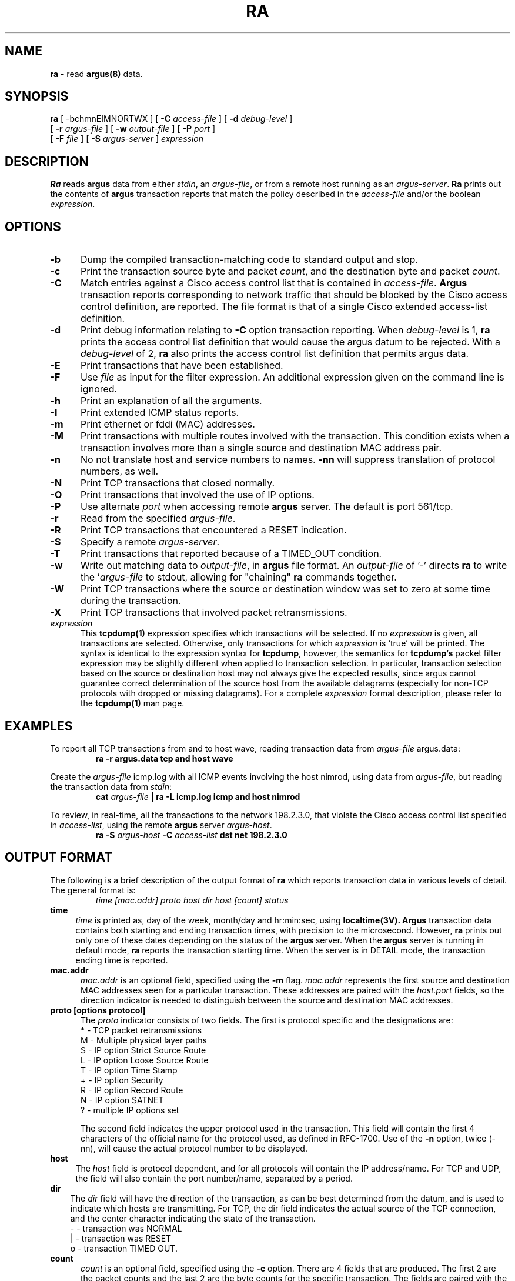 .\" $Header: /tmp_mnt/us/wcb/research/src/argus/argus-1.5/man/man1/RCS/ra.1,v 1.4 1995/05/05 20:37:07 wcb Exp $
.\" All rights reserved.
.\"
.\" Copyright (c) 1993, 1994 Carnegie Mellon University.
.\" All rights reserved.
.\"
.\" Permission to use, copy, modify, and distribute this software and
.\" its documentation for any purpose and without fee is hereby granted, 
.\" provided that the above copyright notice appear in all copies and
.\" that both that copyright notice and this permission notice appear
.\" in supporting documentation, and that the name of CMU not be
.\" used in advertising or publicity pertaining to distribution of the
.\" software without specific, written prior permission.  
.\" 
.\" CMU DISCLAIMS ALL WARRANTIES WITH REGARD TO THIS SOFTWARE, INCLUDING
.\" ALL IMPLIED WARRANTIES OF MERCHANTABILITY AND FITNESS, IN NO EVENT SHALL
.\" CMU BE LIABLE FOR ANY SPECIAL, INDIRECT OR CONSEQUENTIAL DAMAGES OR
.\" ANY DAMAGES WHATSOEVER RESULTING FROM LOSS OF USE, DATA OR PROFITS,
.\" WHETHER IN AN ACTION OF CONTRACT, NEGLIGENCE OR OTHER TORTIOUS ACTION,
.\" ARISING OUT OF OR IN CONNECTION WITH THE USE OR PERFORMANCE OF THIS
.\" SOFTWARE.
.\"
.\"
.\"
.TH RA 1 "27 December 1994"
.SH NAME
\fBra\fP \- read \fBargus(8)\fP data.
.SH SYNOPSIS
.B ra
[ -bchmnEIMNORTWX ]
[
.B \-C
.I access-file
] [
.B \-d
.I debug-level
]
.br
.ti +3
[
.B -r
.I argus-file
] [
.B \-w
.I output-file
] [
.B \-P
.I port
]
.br
.ti +3
[
.B \-F
.I file
] [
.B \-S
.I argus-server
]
.I expression
.SH DESCRIPTION
.IX  "ra command"  ""  "\fLra\fP \(em argus data"
.LP
.B Ra
reads
.BR argus
data from either \fIstdin\fP, an \fIargus-file\fP, or from a
remote host running as an \fIargus-server\fP.
.B Ra
prints out the contents of
.BR argus
transaction reports that match the policy described in the
\fIaccess-file\fP and/or the boolean \fIexpression\fP.
.LP
.SH OPTIONS
.TP 5 5
.B \-b
Dump the compiled transaction-matching code to standard output and stop.
.TP 5 5
.B \-c
Print the transaction source byte and packet \fIcount\fP, and the destination
byte and packet \fIcount\fP.
.TP 5 5
.B \-C
Match entries against a Cisco access control list that is contained
in \fIaccess-file\fP.
.B Argus
transaction reports corresponding to network traffic that should
be blocked by the Cisco access control definition, are reported.
The file format is that of a single Cisco extended access-list definition.
.TP 5 5
.B \-d
Print debug information relating to \fB-C\fP option
transaction reporting.  When \fIdebug-level\fP is 1,
.B ra
prints the access control list definition that would cause the
argus datum to be rejected.  With a \fIdebug-level\fP of 2,
.B ra
also prints the access control list definition that permits
argus data. 
.TP 5 5
.B \-E
Print transactions that have been established.
.TP 5 5
.B \-F
Use \fIfile\fP as input for the filter expression.
An additional expression given on the command line is ignored.
.TP 5 5
.B \-h
Print an explanation of all the arguments. 
.TP 5 5
.B \-I
Print extended ICMP status reports.
.TP 5 5
.B \-m
Print ethernet or fddi (MAC) addresses.
.TP 5 5
.B \-M
Print transactions with multiple routes involved with the transaction.
This condition exists when a transaction involves more than a single
source and destination MAC address pair.
.TP 5 5
.B \-n
No not translate host and service numbers to names. \fB-nn\fP will
suppress translation of protocol numbers, as well.
.TP 5 5
.B \-N
Print TCP transactions that closed normally.
.TP 5 5
.B \-O
Print transactions that involved the use of IP options.
.TP 5 5
.B \-P
Use alternate \fIport\fP when accessing remote
.B argus
server.  The default is port 561/tcp.
.TP 5 5
.B \-r
Read from the specified \fIargus-file\fP.
.TP 5 5
.B \-R
Print TCP transactions that encountered a RESET indication.
.TP 5 5
.B \-S
Specify a remote \fIargus-server\fP. 
.TP 5 5
.B \-T
Print transactions that reported because of a TIMED_OUT condition.
.TP 5 5
.B \-w
Write out matching data to \fIoutput-file\fP, in
.B argus
file format. An \fIoutput-file\fP of '-' directs 
.B ra
to write the '\fIargus-file\fP to stdout, allowing for "chaining"
.B ra
commands together.
.TP 5 5
.B \-W
Print TCP transactions where the source or destination window was
set to zero at some time during the transaction.
.TP 5 5
.B \-X
Print TCP transactions that involved packet retransmissions.
.TP 5 5
.B \fIexpression\fP
This
.B tcpdump(1)
expression specifies which transactions will be selected.
If no \fIexpression\fP is given, all transactions are selected.
Otherwise, only transactions for which
\fIexpression\fP is `true' will be printed.
The syntax is identical to the expression syntax for \fBtcpdump\fP,
however, the semantics for \fBtcpdump's\fP packet filter expression
may be slightly different when applied to transaction selection.
In particular, transaction selection based on the source or
destination host may not always give the expected results,
since argus cannot guarantee correct determination of the
source host from the available datagrams (especially for non-TCP
protocols with dropped or missing datagrams).
For a complete \fIexpression\fP format description, please refer to the
.B tcpdump(1)
man page.
.br
.SH EXAMPLES
.LP
To report all TCP transactions from and to host wave,
reading transaction data from \fIargus-file\fP argus.data:
.RS
.nf
\fBra -r argus.data tcp and host wave\fP
.fi
.RE
.LP
Create the \fIargus-file\fP icmp.log with all ICMP events involving
the host nimrod, using data from \fIargus-file\fP, but reading the
transaction data from \fIstdin\fP:
.RS
.nf
\fBcat \fIargus-file\fP | ra -L icmp.log icmp and host nimrod\fP
.fi
.RE
.LP
To review, in real-time, all the transactions to the network 198.2.3.0,
that violate the Cisco access control list specified in \fIaccess-list\fP,
using the remote 
.B argus
server \fIargus-host\fP.
.RS
.nf
\fBra -S \fIargus-host\fP -C \fIaccess-list\fP dst net 198.2.3.0\fP

.fi
.RE
.br
.SH OUTPUT FORMAT
.LP
The following is a brief description of the output format of
.B ra
which reports transaction data in various levels of detail.
The general format is:
.RE
.RS
.nf
.sp .1
\fI  time  [mac.addr]  proto  host  dir  host  [count] status\fP
.sp .1
.fi
.RE
.TP 4 4
.BI time
\fItime\fP is printed as, day of the week, month/day and hr:min:sec, using
.B localtime(3V).
.B Argus
transaction data contains both starting and ending transaction times,
with precision to the microsecond. However,
.B ra
prints out only one of these dates depending on the status of the
.B argus
server.  When the 
.B argus
server is running in default mode, 
.B ra
reports the transaction starting time.
When the server is in DETAIL mode, the transaction ending time is reported.
.TP 5 5
.BI mac.addr
\fImac.addr\fP
is an optional field, specified using the
.B -m
flag.  \fImac.addr\fP represents the first source and destination
MAC addresses seen for a particular transaction.  These addresses are
paired with the \fIhost.port\fP fields, so the direction indicator is
needed to distinguish between the source and destination MAC addresses.
.TP 5 5
.BI proto\ [options\ protocol]
The \fIproto\fP indicator consists of two fields. The first is
protocol specific and the designations are:
.nf
.sp .5
   *   -  TCP packet retransmissions
    M  -  Multiple physical layer paths
     S -  IP option Strict Source Route
     L -  IP option Loose Source Route
     T -  IP option Time Stamp
     + -  IP option Security
     R -  IP option Record Route
     N -  IP option SATNET
     ? -  multiple IP options set
.fi

The second field indicates the upper protocol used in the transaction.
This field will contain the first 4 characters of the official
name for the protocol used, as defined in RFC-1700.  Use of the
.B -n
option, twice (-nn), will cause the actual protocol number to be
displayed.
.TP 4 4
.BI host
The \fIhost\fP field is protocol dependent, and for all protocols
will contain the IP address/name.  For TCP and UDP, the field will
also contain the port number/name, separated by a period.
.TP 3 3
.BI dir
The \fIdir\fP field will have the direction of the transaction,
as can be best determined from the datum, and is used to indicate
which hosts are transmitting. For TCP, the dir field indicates
the actual source of the TCP connection, and the center character
indicating the state of the transaction.
.RS
.nf
.sp .5
     -  - transaction was NORMAL
     |  - transaction was RESET
     o  - transaction TIMED OUT.
.fi
.RE
.TP 5 5
.BI count
\fIcount\fP is an optional field, specified using the
.B -c
option.  There are 4 fields that are produced.  The
first 2 are the packet counts and the last 2 are the byte counts
for the specific transaction.  The fields are paired with the
previous host fields, and represent the packets transmitted by
the respective host.
.TP 5 5
.BI status
The \fIstatus\fP field indicates the principle status for the transaction
report, and is protocol dependent.  For all the protocols, except ICMP,
this field reports on the basic state of a transaction.
.TP 5 5
.in .25i
.BI \REQ\ INT\ \ (requested\ \ initial)
This indicates that this is the \fIinitial\fP status report for a
transaction and is seen only when the \fIargus-server\fP is in DETAIL
mode.  For TCP connections this is \fBREQ\fP, indicating that a
connection is being requested.  For the connectionless protocols,
such as UDP, this is \fBINT\fP.
.TP 5 5
.in .25i
.BI \ACC\ \ (accepted)
This indicates that a request/response condition has occurred,
and that a transaction has been detected between two hosts.
For TCP, this indicates that a connection request has been
answered, and the connection will be accepted.  This is only seen
when the \fIargus-server\fP is in DETAIL mode.  For the
connectionless protocols, this state indicates that there
has been a single packet exchange between two hosts, and could
qualify as a request/response transaction.
.TP 5 5
.in .25i
.BI \EST\ CON\ \ (established\ \ connected)
This record type indicates that the reported transaction is active, and
has been established or is continuing.  This should be interpreted as a
status report of a currently active transaction.
For TCP, the EST status is only seen in DETAIL mode, and indicates
that the three way handshake has been completed for a connection.
.TP 5 5
.in .25i
.BI \CLO\ \ (closed) 
TCP specific, this record type indicates that the TCP connection has
closed normally.
.TP 5 5
.in .25i
.BI \TIM\ \ (timeout)
Activity was not seen relating to this transaction, during the
.B argus
server's timeout period for this protocol.  This status is seen
only when there were packets recorded since the last report for
this transaction.

For the ICMP protocol, the \fIstatus\fP field displays various
aspects of the ICMP data.  With the \fB-I\fP option, extended ICMP protocol
data information is given.  ICMP status can have the values (\fB-I\fP option info):
.nf
.in 10

\fBECO\fP echo request
\fBECR\fP echo reply
\fBURF\fP unreachable need fragmentation
\fBURH\fP unreachable host (\fIhostaddr\fP)
\fBURN\fP unreachable network (\fInetaddr\fP)
\fBURO\fP unreachable protocol (\fIprotonum\fP)
\fBURP\fP unreachable port (\fIprotonum portnum\fP)
\fBURS\fP unreachable source failed
\fBSRC\fP source quench
\fBRED\fP redirect
\fBTIM\fP time exceeded
\fBPAR\fP parameter problem
\fBTST\fP timestamp request
\fBTSR\fP timestamp reply
\fBIRQ\fP information request
\fBIRR\fP information reply
\fBMAS\fP mask request
\fBMSR\fP mask reply (\fImaskaddr\fP)

.fi
.LP
.br
.SH OUTPUT EXAMPLES

These examples show typical \fBra\fP output, and demonstrates a
number of variations seen in \fBargus\fP data.  This \fBra\fP
output was generated using the \fB-n\fP option to suppress
number translation.

.ft B
.cs B 30 4
.ss 4
.nf
Thu 12/29 06:40:32   S tcp  132.3.31.15.6439   -> 12.23.14.77.23   CLO
.fi
.ft R
.in +6n
.ll -1n
This is a normal tcp transaction to the telnet port on host 12.23.14.77.
The IP Option strict source route was seen.

.in -6n
.ll +1n
.ft B
.nf
Thu 12/29 06:40:32     tcp  132.3.31.15.6200  <|> 12.23.14.77.25   RST
.fi
.ft R
.in +6n
.ll -1n
This tcp transaction from the smtp port of host 12.23.14.77
was \fBRESET\fP, suggesting that the transaction was denied.

.in -6n
.ll +1n
.ft B
.nf
Thu 12/29 03:39:05  M  igmp 12.88.14.10       <-> 128.2.2.10       CON
.fi
.ft R
.in +6n
.ll -1n
This is an igmp transaction status report, usually seen with MBONE traffic.
There was more than one source and destination MAC address pair used to
support the transaction, suggesting a possible routing loop.

.in -6n
.ll +1n
.ft B
.nf
Thu 12/29 06:40:05 *   tcp  12.23.14.23.1043  <-> 12.23.14.27.6000 TIM
.fi
.ft R
.fi
.in +6n
.ll -1n
This is an X-windows transaction, that has \fBTIMEDOUT\fP.   Packets
were retransmitted during the connection.

.in -6n
.ll +1n
.ft B
.nf
Thu 12/29 07:42:09     udp   12.9.1.115.2262   -> 28.12.141.6.139  INT
.fi
.ft R
.in +6n
.ll -1n
This is an initial netbios UDP transaction status report, indicating
that this is the first datagram encountered for this transaction. 
This status can only be seen when the \fIargus-server\fP is in \fBdetail\fP
mode.

.in -6n
.ll +1n
.ft B
.nf
Thu 12/29 06:42:09     icmp  12.9.1.115       <-  12.68.5.127      ECO
Thu 12/29 06:42:09     icmp  12.9.1.115        -> 12.68.5.127      ECR
.fi
.ft R
.in +6n
.ll -1n
This example represents a "ping" of host 12.9.1.115, and its response. 
.in -6n
.ll +1n

.ss 12
.cs B
.ft R
This next example shows the \fBra\fP output of a complete TCP transaction,
while reading from a remote \fIargus-server\fP in \fBdetail\fP mode.
The '*' in the CLO report indicates that at least one TCP packet was
retransmitted during the transaction.
.nf
.ft B
.cs B 30 4
.ss 4

% ra -S \fIargus-server\fP tcp and host sei.cmu.edu and port smtp
ra: Trying argus-server port 561
ra: connected Argus Version 1.4 detail mode
Sat 12/03 15:29:39     tcp  i.sei.cmu.e.1543   -> sei.cmu.edu.smtp REQ
Sat 12/03 15:29:39     tcp  i.sei.cmu.e.1543  <-  sei.cmu.edu.smtp ACC
Sat 12/03 15:29:39     tcp  i.sei.cmu.e.1543  <-> sei.cmu.edu.smtp EST
Sat 12/03 15:29:39 *   tcp  i.sei.cmu.e.1543   -> sei.cmu.edu.smtp CLO
.ss 12
.cs B
.ft
.fi
.br
.SH AUTHORS
.nf
Carter Bullard (wcb@fore.com).
Chas DiFatta (cd@sei.cmu.edu).
Special thanks to Mark Poepping (poepping@sei.cmu.edu).
.fi
.SH SEE ALSO
.BR tcpdump (1),
.BR argus (8)
.LP
Postel, Jon,
.IR "Internet Protocol",
.SM RFC
791,
Network Information Center,
.SM SRI
International, Menlo Park, Calif.,
May 1981.
.LP
Postel, Jon, 
.IR "Internet Control Message Protocol" ,
.SM RFC
792,
Network Information Center, SRI International, Menlo Park, Calif.,
May 1981.
.LP
Postel, Jon, 
.IR "Transmission Control Protocol" ,
.SM RFC
793,
Network Information Center, SRI International, Menlo Park, Calif.,
May 1981.
.LP
Postel, Jon,
.IR "User Datagram Protocol" ,
.SM RFC
768,
Network Information Center, SRI International, Menlo Park, Calif.,
May 1980.
.LP
McCanne, Steven, and Van Jacobson,
.IR "The BSD Packet Filter: A New Architecture for User-level Capture" ,
Lawrwnce Berkeley Laboratory, One Cyclotron Road, Berkeley, Calif., 94720,
December 1992.
